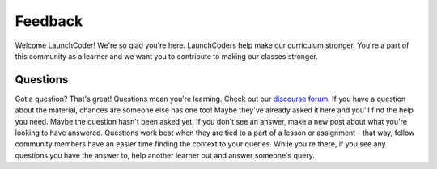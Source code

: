 Feedback
========

Welcome LaunchCoder! We're so glad you're here. LaunchCoders help make 
our curriculum stronger. You're a part of this community as a learner 
and we want you to contribute to making our classes stronger.

Questions
---------
Got a question? That's great! Questions mean you're learning. 
Check out our `discourse forum <help.launchcode.org>`__. If you have a 
question about the material, chances are someone else has one too! 
Maybe they've already asked it here and you'll find the help you need. 
Maybe the question hasn't been asked yet. If you don't see an answer, 
make a new post about what you're looking to have answered. Questions 
work best when they are tied to a part of a lesson or assignment - that 
way, fellow community members have an easier time finding the context to 
your queries.
While you're there, if you see any questions you have the answer to, 
help another learner out and answer someone's query. 